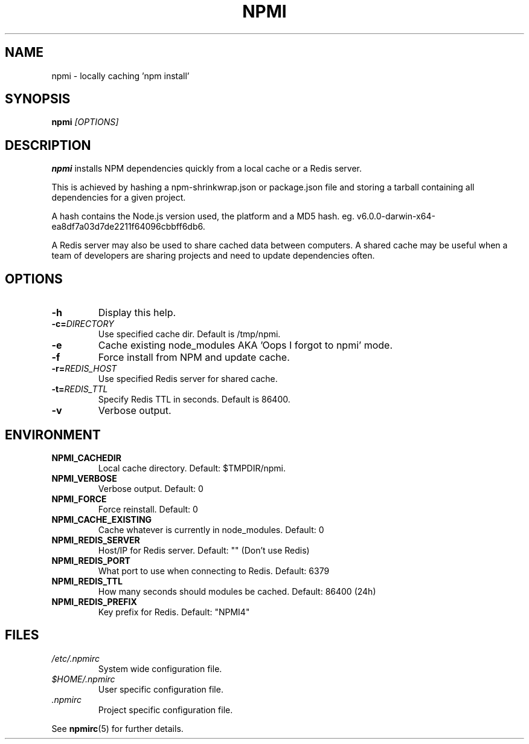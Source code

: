 .TH NPMI 1 "October 2017" "" ""
.SH NAME
npmi \- locally caching 'npm install'
.SH SYNOPSIS
.B npmi
.IR [OPTIONS]
.SH DESCRIPTION
.B npmi
installs NPM dependencies quickly from a local cache or a Redis server.
.PP
This is achieved by hashing a npm-shrinkwrap.json or package.json file
and storing a tarball containing all dependencies for a given project.
.PP
A hash contains the Node.js version used, the platform and a MD5 hash.
eg. v6.0.0-darwin-x64-ea8df7a03d7de2211f64096cbbff6db6.
.PP
A Redis server may also be used to share cached data between computers.
A shared cache may be useful when a team of developers are sharing
projects and need to update dependencies often.
.SH OPTIONS
.TP
.BR \-h
Display this help.
.TP
.BR \-c=\fIDIRECTORY\fR
Use specified cache dir.
Default is /tmp/npmi.
.TP
.BR \-e
Cache existing node_modules AKA 'Oops I forgot to npmi' mode.
.TP
.BR \-f
Force install from NPM and update cache.
.TP
.BR \-r=\fIREDIS_HOST\fR
Use specified Redis server for shared cache.
.TP
.BR \-t=\fIREDIS_TTL\fR
Specify Redis TTL in seconds. Default is 86400.
.TP
.BR \-v
Verbose output.

.SH ENVIRONMENT
.TP
.BR NPMI_CACHEDIR
Local cache directory. Default: $TMPDIR/npmi.
.TP
.BR NPMI_VERBOSE
Verbose output. Default: 0
.TP
.BR NPMI_FORCE
Force reinstall. Default: 0
.TP
.BR NPMI_CACHE_EXISTING
Cache whatever is currently in node_modules. Default: 0
.TP
.BR NPMI_REDIS_SERVER
Host/IP for Redis server. Default: "" (Don't use Redis)
.TP
.BR NPMI_REDIS_PORT
What port to use when connecting to Redis. Default: 6379
.TP
.BR NPMI_REDIS_TTL
How many seconds should modules be cached. Default: 86400 (24h)
.TP
.BR NPMI_REDIS_PREFIX
Key prefix for Redis. Default: "NPMI4"

.SH FILES
.I /etc/.npmirc
.RS
System wide configuration file.
.RE
.I $HOME/.npmirc
.RS
User specific configuration file.
.RE
.I .npmirc
.RS
Project specific configuration file.
.RE

See
.BR npmirc (5)
for further details.
